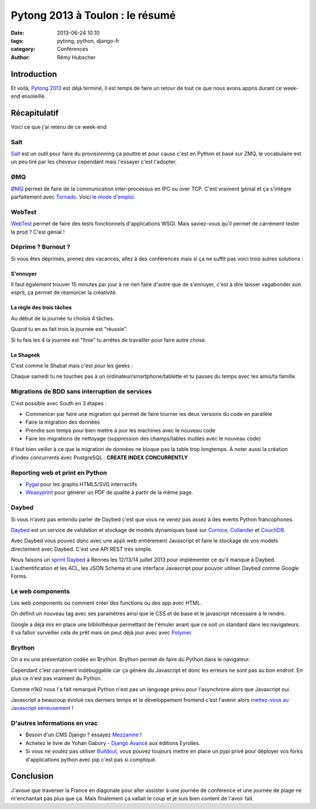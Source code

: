 ################################
Pytong 2013 à Toulon : le résumé
################################

:date: 2013-06-24 10:10
:tags: pytong, python, django-fr
:category: Conférences
:author: Rémy Hubscher

************
Introduction
************

Et voilà, `Pytong 2013`_ est déjà terminé, il est temps de faire un retour de
tout ce que nous avons appris durant ce week-end ensoleillé.

.. _`Pytong 2013`: http://www.pytong.org


*************
Récapitulatif
*************

Voici ce que j'ai retenu de ce week-end

Salt
++++

`Salt`_ est un outil pour faire du provisionning ça pouttre et pour
cause c'est en Python et basé sur ZMQ, le vocabulaire est un peu
tiré par les cheveux cependant mais l'essayer c'est l'adopter.


ØMQ
+++

`ØMQ`_ permet de faire de la communication inter-processus en IPC ou
over TCP. C'est vraiment génial et ça s'intègre parfaitement avec
Tornado_. Voici `le mode d'emploi`_.


WebTest
+++++++

`WebTest`_ permet de faire des tests fonctionnels d'applications
WSGI. Mais saviez-vous qu'il permet de carrément tester la prod ?
C'est génial !


Déprime ? Burnout ?
+++++++++++++++++++

Si vous êtes déprimés, prenez des vacances, allez à des conférences
mais si ça ne suffit pas voici trois autres solutions :


S'ennuyer
---------

Il faut également trouver 15 minutes par jour à ne rien faire d'autre
que de s'ennuyer, c'est à dire laisser vagabonder son esprit, ça
permet de réamorcer la créativité.


La règle des trois tâches
-------------------------

Au début de la journée tu choisis 4 tâches. 

Quand tu en as fait trois la journée est "réussie".

Si tu fais les 4 la journée est "finie" tu arrêtes de travailler pour faire autre chose.


Le Shageek
----------

C'est comme le Shabat mais c'est pour les geeks :

Chaque samedi tu ne touches pas à un ordinateur/smartphone/tablette et
tu passes du temps avec tes amis/ta famille.


Migrations de BDD sans interruption de services
+++++++++++++++++++++++++++++++++++++++++++++++

C'est possible avec South en 3 étapes :

* Commencer par faire une migration qui permet de faire tourner les deux versions du code en parallèle
* Faire la migration des données
* Prendre son temps pour bien mettre à jour les machines avec le nouveau code
* Faire les migrations de nettoyage (suppression des champs/tables inutiles avec le nouveau code)

Il faut bien veiller à ce que la migration de données ne bloque pas la table trop longtemps.
À noter aussi la création d'index concurrents avec PostgreSQL : **CREATE INDEX CONCURRENTLY**


Reporting web et print en Python
++++++++++++++++++++++++++++++++

* `Pygal`_ pour les graphs HTML5/SVG interractifs
* `Weasyprint`_ pour générer un PDF de qualité à partir de la même page.


Daybed
++++++

Si vous n'avez pas entendu parler de Daybed c'est que vous ne venez
pas assez à des events Python francophones.

Daybed_ est un service de validation et stockage de models dynamiques
basé sur Cornice_, Collander_ et CouchDB_.

Avec Daybed vous pouvez donc avec une appli web entièrement Javascript
et faire le stockage de vos models directement avec Daybed. C'est une
API REST très simple.

Nous faisons un `sprint Daybed`_ à Rennes les 12/13/14 juillet 2013
pour implémenter ce qu'il manque à Daybed. L'authentification et les
ACL, les JSON Schema et une interface Javascript pour pouvoir utiliser
Daybed comme Google Forms.


Le web components
+++++++++++++++++

Les web components ou comment créer des functions ou des app avec HTML.

On définit un nouveau tag avec ses paramètres ainsi que le CSS et de
base et le javascript nécessaire à le rendre.

Google a déjà mis en place une bibliothèque permettant de l'émuler
avant que ce soit un standard dans les navigateurs. Il va falloir
surveiller cela de prêt mais on peut déjà jour avec avec `Polymer`_.


Brython
+++++++

On a eu une présentation codée en Brython. Brython permet de faire du
Python dans le navigateur.

Cependant c'est carrément indébuggable car ça gènère du Javascript et
donc les erreurs ne sont pas au bon endroit. En plus ce n'est pas
vraiment du Python.

Comme n1k0 nous l'a fait remarqué Python n'est pas un language prévu
pour l'asynchrone alors que Javascript oui.

Javascript a beaucoup évolué ces derniers temps et le développement
frontend c'est l'avenir alors `mettez-vous au Javascript
sérieusement`_ !


D'autres informations en vrac
+++++++++++++++++++++++++++++

* Besoin d'un CMS Django ? essayez `Mezzanine`_ !
* Achetez le livre de Yohan Gabory - `Django Avancé`_ aux éditions Eyrolles.
* Si vous ne voulez pas utiliser `Buildout`_, vous pouvez toujours mettre
  en place un pypi privé pour déployer vos forks d'applications python
  avec pip c'est pas si compliqué.


.. _`Salt`: https://salt.readthedocs.org/en/latest/
.. _WebTest: http://webtest.pythonpaste.org/en/latest/
.. _South: http://south.readthedocs.org/en/latest/
.. _Pygal: http://pygal.org/
.. _Weasyprint: http://weasyprint.org/
.. _Mezzanine: http://mezzanine.jupo.org/
.. _`Django Avancé`: http://www.eyrolles.com/Informatique/Livre/django-avance-9782212134155
.. _Brython: http://www.brython.info/
.. _Buildout: http://www.buildout.org/en/latest/
.. _Daybed: http://daybed.readthedocs.org/en/latest/
.. _Polymer: http://www.polymer-project.org/
.. _`ØMQ`: http://www.zeromq.org/
.. _Tornado: http://www.tornadoweb.org/
.. _`le mode d'emploi`: https://speakerdeck.com/lothiraldan/use-omq-and-tornado-for-fun-and-profits
.. _Cornice: http://cornice.readthedocs.org/en/latest/
.. _Collander: http://docs.pylonsproject.org/projects/colander/en/latest/
.. _CouchDB: http://couchdb.apache.org/
.. _`sprint Daybed`: http://wiki.python.org/moin/AfpyCamp2013
.. _`mettez-vous au Javascript sérieusement`: http://ejohn.org/apps/learn/

**********
Conclusion
**********

J'avoue que traverser la France en diagonale pour aller assister à une
journée de conférence et une journée de plage ne m'enchantait pas plus
que ça. Mais finalement ça vallait le coup et je suis bien content de
l'avoir fait.

